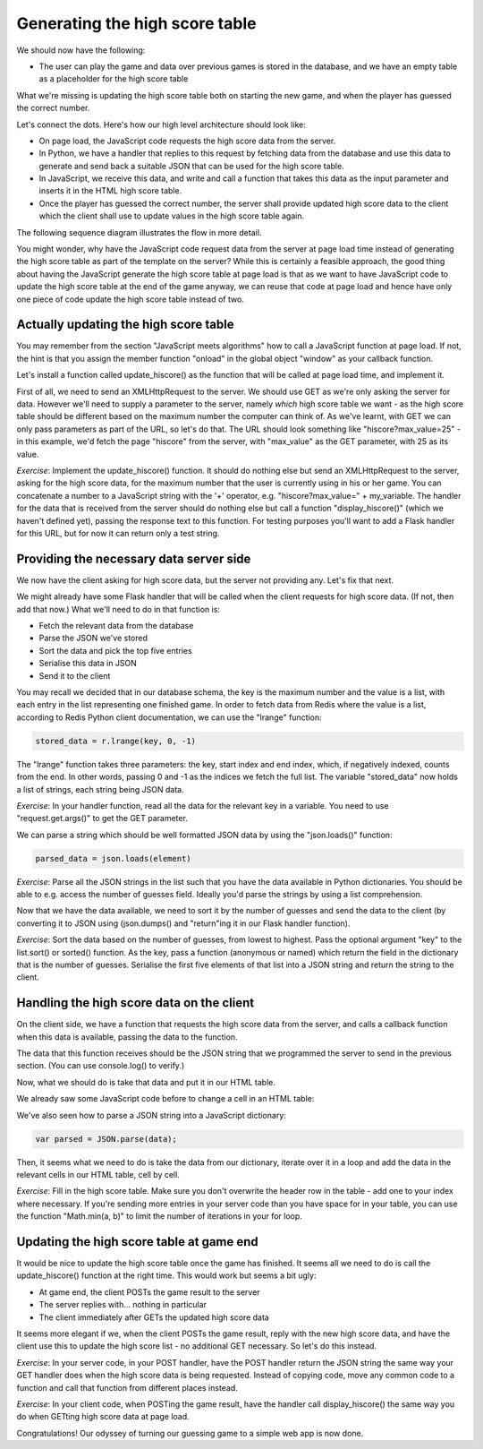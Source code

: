Generating the high score table
-------------------------------

We should now have the following:

* The user can play the game and data over previous games is stored in the database, and we have an empty table as a placeholder for the high score table

What we're missing is updating the high score table both on starting the new game, and when the player has guessed the correct number.

Let's connect the dots. Here's how our high level architecture should look like:

* On page load, the JavaScript code requests the high score data from the server.
* In Python, we have a handler that replies to this request by fetching data from the database and use this data to generate and send back a suitable JSON that can be used for the high score table.
* In JavaScript, we receive this data, and write and call a function that takes this data as the input parameter and inserts it in the HTML high score table.
* Once the player has guessed the correct number, the server shall provide updated high score data to the client which the client shall use to update values in the high score table again.

The following sequence diagram illustrates the flow in more detail.

.. image:: ../material/guess/seq3.png

You might wonder, why have the JavaScript code request data from the server at page load time instead of generating the high score table as part of the template on the server? While this is certainly a feasible approach, the good thing about having the JavaScript generate the high score table at page load is that as we want to have JavaScript code to update the high score table at the end of the game anyway, we can reuse that code at page load and hence have only one piece of code update the high score table instead of two.

Actually updating the high score table
======================================

You may remember from the section "JavaScript meets algorithms" how to call a JavaScript function at page load. If not, the hint is that you assign the member function "onload" in the global object "window" as your callback function.

Let's install a function called update_hiscore() as the function that will be called at page load time, and implement it.

First of all, we need to send an XMLHttpRequest to the server. We should use GET as we're only asking the server for data. However we'll need to supply a parameter to the server, namely *which* high score table we want - as the high score table should be different based on the maximum number the computer can think of. As we've learnt, with GET we can only pass parameters as part of the URL, so let's do that. The URL should look something like "hiscore?max_value=25" - in this example, we'd fetch the page "hiscore" from the server, with "max_value" as the GET parameter, with 25 as its value.

*Exercise*: Implement the update_hiscore() function. It should do nothing else but send an XMLHttpRequest to the server, asking for the high score data, for the maximum number that the user is currently using in his or her game. You can concatenate a number to a JavaScript string with the '+' operator, e.g. "hiscore?max_value=" + my_variable. The handler for the data that is received from the server should do nothing else but call a function "display_hiscore()" (which we haven't defined yet), passing the response text to this function. For testing purposes you'll want to add a Flask handler for this URL, but for now it can return only a test string.

Providing the necessary data server side
========================================

We now have the client asking for high score data, but the server not providing any. Let's fix that next.

We might already have some Flask handler that will be called when the client requests for high score data. (If not, then add that now.) What we'll need to do in that function is:

* Fetch the relevant data from the database
* Parse the JSON we've stored
* Sort the data and pick the top five entries
* Serialise this data in JSON
* Send it to the client

You may recall we decided that in our database schema, the key is the maximum number and the value is a list, with each entry in the list representing one finished game. In order to fetch data from Redis where the value is a list, according to Redis Python client documentation, we can use the "lrange" function:

.. code-block:: python

    stored_data = r.lrange(key, 0, -1)

The "lrange" function takes three parameters: the key, start index and end index, which, if negatively indexed, counts from the end. In other words, passing 0 and -1 as the indices we fetch the full list. The variable "stored_data" now holds a list of strings, each string being JSON data.

*Exercise*: In your handler function, read all the data for the relevant key in a variable. You need to use "request.get.args()" to get the GET parameter.

We can parse a string which should be well formatted JSON data by using the "json.loads()" function:

.. code-block:: python

    parsed_data = json.loads(element)

*Exercise*: Parse all the JSON strings in the list such that you have the data available in Python dictionaries. You should be able to e.g. access the number of guesses field. Ideally you'd parse the strings by using a list comprehension.

Now that we have the data available, we need to sort it by the number of guesses and send the data to the client (by converting it to JSON using (json.dumps() and "return"ing it in our Flask handler function).

*Exercise*: Sort the data based on the number of guesses, from lowest to highest. Pass the optional argument "key" to the list.sort() or sorted() function. As the key, pass a function (anonymous or named) which return the field in the dictionary that is the number of guesses. Serialise the first five elements of that list into a JSON string and return the string to the client.

Handling the high score data on the client
==========================================

On the client side, we have a function that requests the high score data from the server, and calls a callback function when this data is available, passing the data to the function.

The data that this function receives should be the JSON string that we programmed the server to send in the previous section. (You can use console.log() to verify.)

Now, what we should do is take that data and put it in our HTML table.

We already saw some JavaScript code before to change a cell in an HTML table:

.. code-block:: js
    :linenos:

    table = document.getElementById("hiscore");
    for(var i = 1; i < 3; i++) {
        table.rows[i].cells.item(1).innerHTML = "2017-02-15";
    }

We've also seen how to parse a JSON string into a JavaScript dictionary:

.. code-block:: js

    var parsed = JSON.parse(data);

Then, it seems what we need to do is take the data from our dictionary, iterate over it in a loop and add the data in the relevant cells in our HTML table, cell by cell.

*Exercise*: Fill in the high score table. Make sure you don't overwrite the header row in the table - add one to your index where necessary. If you're sending more entries in your server code than you have space for in your table, you can use the function "Math.min(a, b)" to limit the number of iterations in your for loop.

Updating the high score table at game end
=========================================

It would be nice to update the high score table once the game has finished. It seems all we need to do is call the update_hiscore() function at the right time. This would work but seems a bit ugly:

* At game end, the client POSTs the game result to the server
* The server replies with... nothing in particular
* The client immediately after GETs the updated high score data

It seems more elegant if we, when the client POSTs the game result, reply with the new high score data, and have the client use this to update the high score list - no additional GET necessary. So let's do this instead.

*Exercise*: In your server code, in your POST handler, have the POST handler return the JSON string the same way your GET handler does when the high score data is being requested. Instead of copying code, move any common code to a function and call that function from different places instead.

*Exercise*: In your client code, when POSTing the game result, have the handler call display_hiscore() the same way you do when GETting high score data at page load.

Congratulations! Our odyssey of turning our guessing game to a simple web app is now done.


